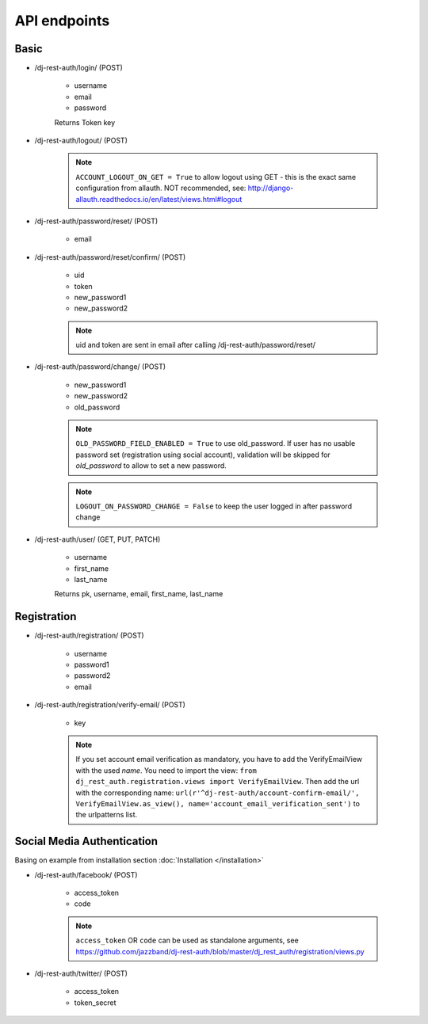 API endpoints
=============

Basic
-----

- /dj-rest-auth/login/ (POST)

    - username
    - email
    - password

    Returns Token key

- /dj-rest-auth/logout/ (POST)

    .. note:: ``ACCOUNT_LOGOUT_ON_GET = True`` to allow logout using GET - this is the exact same configuration from allauth. NOT recommended, see: http://django-allauth.readthedocs.io/en/latest/views.html#logout

- /dj-rest-auth/password/reset/ (POST)

    - email

- /dj-rest-auth/password/reset/confirm/ (POST)

    - uid
    - token
    - new_password1
    - new_password2

    .. note:: uid and token are sent in email after calling /dj-rest-auth/password/reset/

- /dj-rest-auth/password/change/ (POST)

    - new_password1
    - new_password2
    - old_password

    .. note:: ``OLD_PASSWORD_FIELD_ENABLED = True`` to use old_password. If user has no usable password set (registration using social account), validation will be skipped for `old_password` to allow to set a new password.
    .. note:: ``LOGOUT_ON_PASSWORD_CHANGE = False`` to keep the user logged in after password change

- /dj-rest-auth/user/ (GET, PUT, PATCH)

    - username
    - first_name
    - last_name

    Returns pk, username, email, first_name, last_name


Registration
------------

- /dj-rest-auth/registration/ (POST)

    - username
    - password1
    - password2
    - email

- /dj-rest-auth/registration/verify-email/ (POST)

    - key

    .. note:: If you set account email verification as mandatory, you have to add the VerifyEmailView with the used `name`.
        You need to import the view: ``from dj_rest_auth.registration.views import VerifyEmailView``. Then add the url with the corresponding name:
        ``url(r'^dj-rest-auth/account-confirm-email/', VerifyEmailView.as_view(), name='account_email_verification_sent')`` to the urlpatterns list.
        


Social Media Authentication
---------------------------

Basing on example from installation section :doc:`Installation </installation>`

- /dj-rest-auth/facebook/ (POST)

    - access_token
    - code

    .. note:: ``access_token`` OR ``code`` can be used as standalone arguments, see https://github.com/jazzband/dj-rest-auth/blob/master/dj_rest_auth/registration/views.py

- /dj-rest-auth/twitter/ (POST)

    - access_token
    - token_secret
